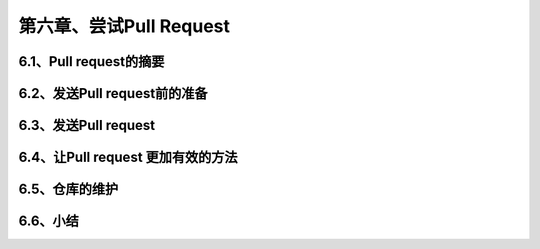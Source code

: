 第六章、尝试Pull Request
==============================================
6.1、Pull request的摘要
------------------------------------------------------------------
6.2、发送Pull request前的准备
------------------------------------------------------------------
6.3、发送Pull request
------------------------------------------------------------------
6.4、让Pull request 更加有效的方法
------------------------------------------------------------------
6.5、仓库的维护
------------------------------------------------------------------
6.6、小结
------------------------------------------------------------------